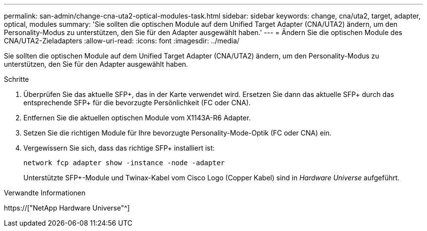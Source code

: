 ---
permalink: san-admin/change-cna-uta2-optical-modules-task.html 
sidebar: sidebar 
keywords: change, cna/uta2, target, adapter, optical, modules 
summary: 'Sie sollten die optischen Module auf dem Unified Target Adapter (CNA/UTA2) ändern, um den Personality-Modus zu unterstützen, den Sie für den Adapter ausgewählt haben.' 
---
= Ändern Sie die optischen Module des CNA/UTA2-Zieladapters
:allow-uri-read: 
:icons: font
:imagesdir: ../media/


[role="lead"]
Sie sollten die optischen Module auf dem Unified Target Adapter (CNA/UTA2) ändern, um den Personality-Modus zu unterstützen, den Sie für den Adapter ausgewählt haben.

.Schritte
. Überprüfen Sie das aktuelle SFP+, das in der Karte verwendet wird. Ersetzen Sie dann das aktuelle SFP+ durch das entsprechende SFP+ für die bevorzugte Persönlichkeit (FC oder CNA).
. Entfernen Sie die aktuellen optischen Module vom X1143A-R6 Adapter.
. Setzen Sie die richtigen Module für Ihre bevorzugte Personality-Mode-Optik (FC oder CNA) ein.
. Vergewissern Sie sich, dass das richtige SFP+ installiert ist:
+
`network fcp adapter show -instance -node -adapter`

+
Unterstützte SFP+-Module und Twinax-Kabel vom Cisco Logo (Copper Kabel) sind in _Hardware Universe_ aufgeführt.



.Verwandte Informationen
https://["NetApp Hardware Universe"^]
